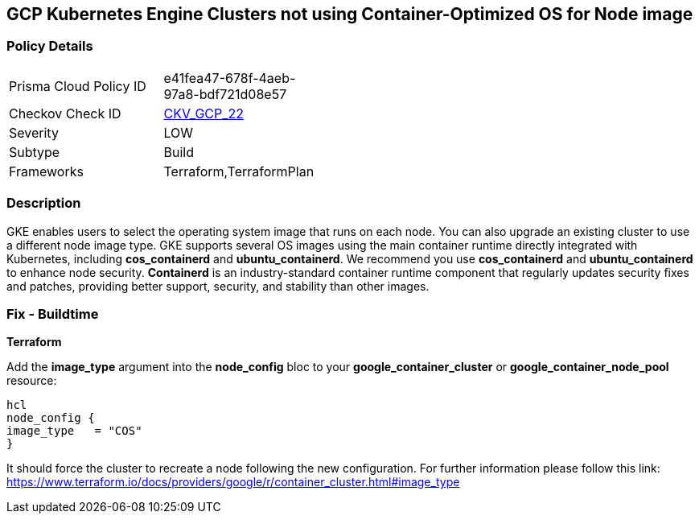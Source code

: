 == GCP Kubernetes Engine Clusters not using Container-Optimized OS for Node image


=== Policy Details 

[width=45%]
[cols="1,1"]
|=== 
|Prisma Cloud Policy ID 
| e41fea47-678f-4aeb-97a8-bdf721d08e57

|Checkov Check ID 
| https://github.com/bridgecrewio/checkov/tree/master/checkov/terraform/checks/resource/gcp/GKEUseCosImage.py[CKV_GCP_22]

|Severity
|LOW

|Subtype
|Build
//, Run

|Frameworks
|Terraform,TerraformPlan

|=== 



=== Description 


GKE enables users to select the operating system image that runs on each node.
You can also upgrade an existing cluster to use a different node image type.
GKE supports several OS images using the main container runtime directly integrated with Kubernetes, including *cos_containerd* and *ubuntu_containerd*.
We recommend you use *cos_containerd* and *ubuntu_containerd* to enhance node security.
*Containerd* is an industry-standard container runtime component that regularly updates security fixes and patches, providing better support, security, and stability than other images.

////
=== Fix - Runtime


* Gcloud CLI* 


Use this following command to upgrade the cluster to use the `COS` image:
[,bash]
----
gcloud container clusters upgrade --image-type cos cluster-name
----
To upgrade a specific node-pool add the flag/argument `--node-pool node-pool-name`.
////

=== Fix - Buildtime


*Terraform* 


Add the *image_type* argument into the *node_config* bloc to your *google_container_cluster* or *google_container_node_pool* resource:
----
hcl
node_config {
image_type   = "COS"
}
----
It should force the cluster to recreate a node following the new configuration.
For further information please follow this link: https://www.terraform.io/docs/providers/google/r/container_cluster.html#image_type
